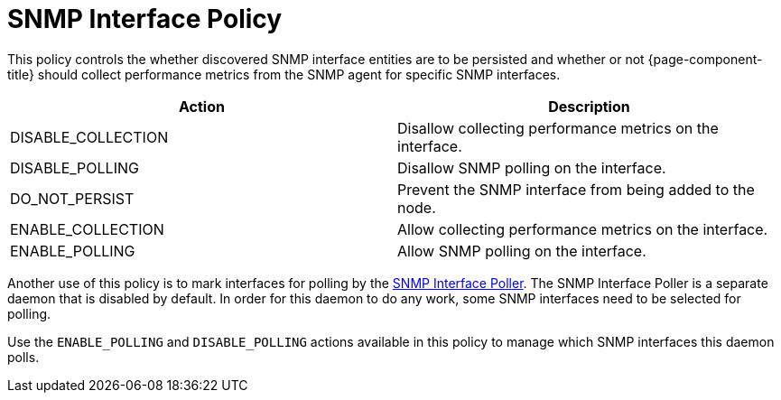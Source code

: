 = SNMP Interface Policy

This policy controls the whether discovered SNMP interface entities are to be persisted and whether or not {page-component-title} should collect performance metrics from the SNMP agent for specific SNMP interfaces.

[options="header"]
|===
| Action             | Description
| DISABLE_COLLECTION | Disallow collecting performance metrics on the interface.
| DISABLE_POLLING    | Disallow SNMP polling on the interface.
| DO_NOT_PERSIST     | Prevent the SNMP interface from being added to the node.
| ENABLE_COLLECTION  | Allow collecting performance metrics on the interface.
| ENABLE_POLLING     | Allow SNMP polling on the interface.
|===

Another use of this policy is to mark interfaces for polling by the <<snmp-poller/concepts.adoc#snmp-interface-poller, SNMP Interface Poller>>.
The SNMP Interface Poller is a separate daemon that is disabled by default.
In order for this daemon to do any work, some SNMP interfaces need to be selected for polling.

Use the `ENABLE_POLLING` and `DISABLE_POLLING` actions available in this policy to manage which SNMP interfaces this daemon polls.
